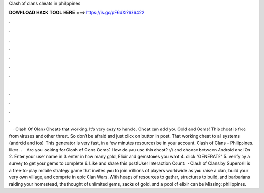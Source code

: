 Clash of clans cheats in philippines

𝐃𝐎𝐖𝐍𝐋𝐎𝐀𝐃 𝐇𝐀𝐂𝐊 𝐓𝐎𝐎𝐋 𝐇𝐄𝐑𝐄 ===> https://is.gd/pF6dXi?636422

.

.

.

.

.

.

.

.

.

.

.

.

 · · Clash Of Clans Cheats that working. It’s very easy to handle. Cheat can add you Gold and Gems! This cheat is free from viruses and other threat. So don’t be afraid and just click on button in post. That working cheat to all systems (android and ios)! This generator is very fast, in a few minutes resources be in your account. Clash of Clans - Philippines. likes. .  · Are you looking for Clash of Clans Gems?  How do you use this cheat? :// and choose between Android and iOs 2. Enter your user name in 3. enter in how many gold, Elixir and gemstones you want 4. click "GENERATE" 5. verify by a survey to get your gems to complete 6. Like and share this post!User Interaction Count:   · Clash of Clans by Supercell is a free-to-play mobile strategy game that invites you to join millions of players worldwide as you raise a clan, build your very own village, and compete in epic Clan Wars. With heaps of resources to gather, structures to build, and barbarians raiding your homestead, the thought of unlimited gems, sacks of gold, and a pool of elixir can be Missing: philippines.